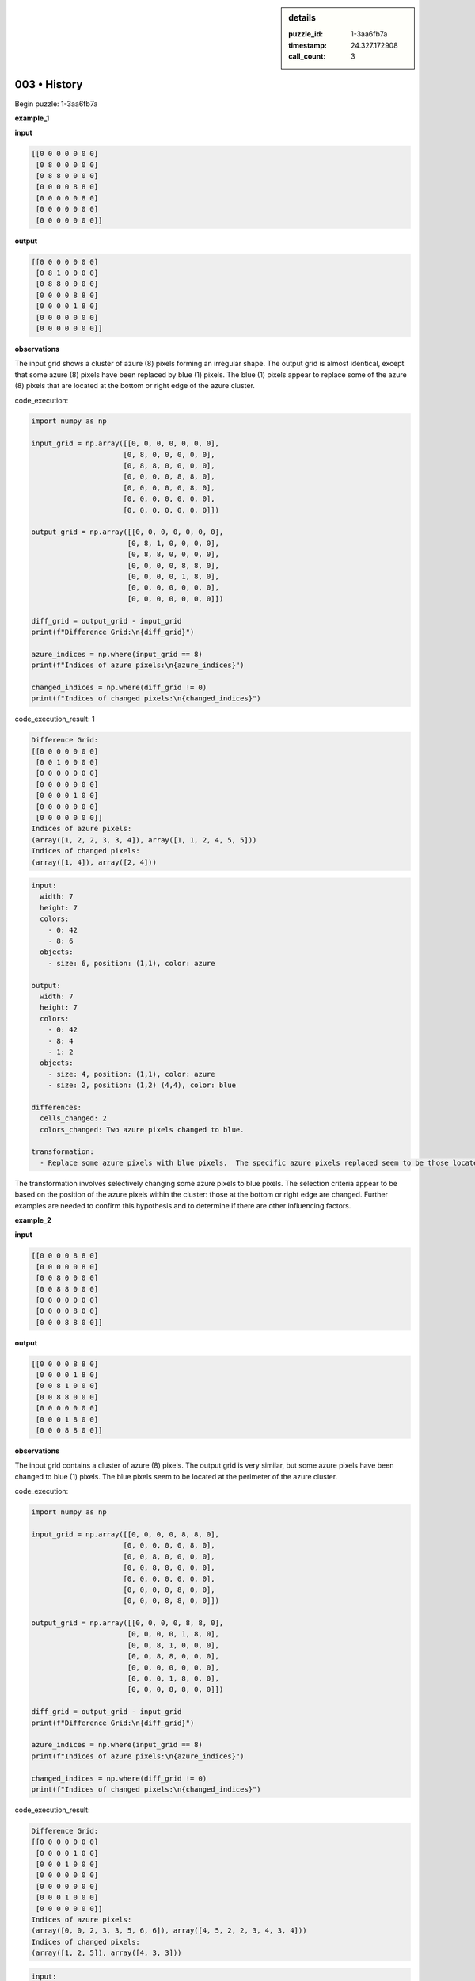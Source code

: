 .. sidebar:: details

   :puzzle_id: 1-3aa6fb7a
   :timestamp: 24.327.172908
   :call_count: 3

003 • History
=============


Begin puzzle: 1-3aa6fb7a



**example_1**



**input**



.. code-block::

    [[0 0 0 0 0 0 0]
     [0 8 0 0 0 0 0]
     [0 8 8 0 0 0 0]
     [0 0 0 0 8 8 0]
     [0 0 0 0 0 8 0]
     [0 0 0 0 0 0 0]
     [0 0 0 0 0 0 0]]


.. image:: _images/000-example_1_input.png
   :alt: _images/000-example_1_input.png



**output**



.. code-block::

    [[0 0 0 0 0 0 0]
     [0 8 1 0 0 0 0]
     [0 8 8 0 0 0 0]
     [0 0 0 0 8 8 0]
     [0 0 0 0 1 8 0]
     [0 0 0 0 0 0 0]
     [0 0 0 0 0 0 0]]


.. image:: _images/000-example_1_output.png
   :alt: _images/000-example_1_output.png



**observations**



The input grid shows a cluster of azure (8) pixels forming an irregular shape. The output grid is almost identical, except that some azure (8) pixels have been replaced by blue (1) pixels.  The blue (1) pixels appear to replace some of the azure (8) pixels that are located at the bottom or right edge of the azure cluster.



code_execution:



.. code-block:: python


   import numpy as np

   input_grid = np.array([[0, 0, 0, 0, 0, 0, 0],
                         [0, 8, 0, 0, 0, 0, 0],
                         [0, 8, 8, 0, 0, 0, 0],
                         [0, 0, 0, 0, 8, 8, 0],
                         [0, 0, 0, 0, 0, 8, 0],
                         [0, 0, 0, 0, 0, 0, 0],
                         [0, 0, 0, 0, 0, 0, 0]])

   output_grid = np.array([[0, 0, 0, 0, 0, 0, 0],
                          [0, 8, 1, 0, 0, 0, 0],
                          [0, 8, 8, 0, 0, 0, 0],
                          [0, 0, 0, 0, 8, 8, 0],
                          [0, 0, 0, 0, 1, 8, 0],
                          [0, 0, 0, 0, 0, 0, 0],
                          [0, 0, 0, 0, 0, 0, 0]])

   diff_grid = output_grid - input_grid
   print(f"Difference Grid:\n{diff_grid}")

   azure_indices = np.where(input_grid == 8)
   print(f"Indices of azure pixels:\n{azure_indices}")

   changed_indices = np.where(diff_grid != 0)
   print(f"Indices of changed pixels:\n{changed_indices}")



code_execution_result: 1



.. code-block::

   Difference Grid:
   [[0 0 0 0 0 0 0]
    [0 0 1 0 0 0 0]
    [0 0 0 0 0 0 0]
    [0 0 0 0 0 0 0]
    [0 0 0 0 1 0 0]
    [0 0 0 0 0 0 0]
    [0 0 0 0 0 0 0]]
   Indices of azure pixels:
   (array([1, 2, 2, 3, 3, 4]), array([1, 1, 2, 4, 5, 5]))
   Indices of changed pixels:
   (array([1, 4]), array([2, 4]))



.. code-block:: yaml

   input:
     width: 7
     height: 7
     colors:
       - 0: 42
       - 8: 6
     objects:
       - size: 6, position: (1,1), color: azure

   output:
     width: 7
     height: 7
     colors:
       - 0: 42
       - 8: 4
       - 1: 2
     objects:
       - size: 4, position: (1,1), color: azure
       - size: 2, position: (1,2) (4,4), color: blue

   differences:
     cells_changed: 2
     colors_changed: Two azure pixels changed to blue.

   transformation:
     - Replace some azure pixels with blue pixels.  The specific azure pixels replaced seem to be those located at the bottom or right edge of the azure cluster.

The transformation involves selectively changing some azure pixels to blue pixels. The selection criteria appear to be based on the position of the azure pixels within the cluster: those at the bottom or right edge are changed.  Further examples are needed to confirm this hypothesis and to determine if there are other influencing factors.



**example_2**



**input**



.. code-block::

    [[0 0 0 0 8 8 0]
     [0 0 0 0 0 8 0]
     [0 0 8 0 0 0 0]
     [0 0 8 8 0 0 0]
     [0 0 0 0 0 0 0]
     [0 0 0 0 8 0 0]
     [0 0 0 8 8 0 0]]


.. image:: _images/001-example_2_input.png
   :alt: _images/001-example_2_input.png



**output**



.. code-block::

    [[0 0 0 0 8 8 0]
     [0 0 0 0 1 8 0]
     [0 0 8 1 0 0 0]
     [0 0 8 8 0 0 0]
     [0 0 0 0 0 0 0]
     [0 0 0 1 8 0 0]
     [0 0 0 8 8 0 0]]


.. image:: _images/001-example_2_output.png
   :alt: _images/001-example_2_output.png



**observations**



The input grid contains a cluster of azure (8) pixels. The output grid is very similar, but some azure pixels have been changed to blue (1) pixels. The blue pixels seem to be located at the perimeter of the azure cluster.

code_execution:

.. code-block:: python

   import numpy as np

   input_grid = np.array([[0, 0, 0, 0, 8, 8, 0],
                         [0, 0, 0, 0, 0, 8, 0],
                         [0, 0, 8, 0, 0, 0, 0],
                         [0, 0, 8, 8, 0, 0, 0],
                         [0, 0, 0, 0, 0, 0, 0],
                         [0, 0, 0, 0, 8, 0, 0],
                         [0, 0, 0, 8, 8, 0, 0]])

   output_grid = np.array([[0, 0, 0, 0, 8, 8, 0],
                          [0, 0, 0, 0, 1, 8, 0],
                          [0, 0, 8, 1, 0, 0, 0],
                          [0, 0, 8, 8, 0, 0, 0],
                          [0, 0, 0, 0, 0, 0, 0],
                          [0, 0, 0, 1, 8, 0, 0],
                          [0, 0, 0, 8, 8, 0, 0]])

   diff_grid = output_grid - input_grid
   print(f"Difference Grid:\n{diff_grid}")

   azure_indices = np.where(input_grid == 8)
   print(f"Indices of azure pixels:\n{azure_indices}")

   changed_indices = np.where(diff_grid != 0)
   print(f"Indices of changed pixels:\n{changed_indices}")

code_execution_result:

.. code-block::

   Difference Grid:
   [[0 0 0 0 0 0 0]
    [0 0 0 0 1 0 0]
    [0 0 0 1 0 0 0]
    [0 0 0 0 0 0 0]
    [0 0 0 0 0 0 0]
    [0 0 0 1 0 0 0]
    [0 0 0 0 0 0 0]]
   Indices of azure pixels:
   (array([0, 0, 2, 3, 3, 5, 6, 6]), array([4, 5, 2, 2, 3, 4, 3, 4]))
   Indices of changed pixels:
   (array([1, 2, 5]), array([4, 3, 3]))

.. code-block:: yaml

   input:
     width: 7
     height: 7
     colors:
       - 0: 40
       - 8: 8
     objects:
       - size: 8, position: scattered, color: azure

   output:
     width: 7
     height: 7
     colors:
       - 0: 40
       - 8: 6
       - 1: 3
     objects:
       - size: 6, position: scattered, color: azure
       - size: 3, position: scattered, color: blue

   differences:
     cells_changed: 3
     colors_changed: Three azure pixels changed to blue.

   transformation:
     - Replace some azure pixels with blue pixels.  The azure pixels that are replaced appear to be on the perimeter of the azure cluster.

The transformation in this example is consistent with the previous one:  some azure pixels at the edge of the cluster are changed to blue.  The pattern seems to be to replace some (but not all) edge pixels of the azure cluster with blue pixels.  Further examples are needed to refine the rule and determine if there's a specific algorithm for selecting which edge pixels to change.



**examples summary**



====



INSTRUCTIONS:




* summarize your observations to explain the transformation of the input to output
* use code_execution to investigate properties, patterns and differences in the grids



.. seealso::

   - :doc:`003-prompt`
   - :doc:`003-response`



